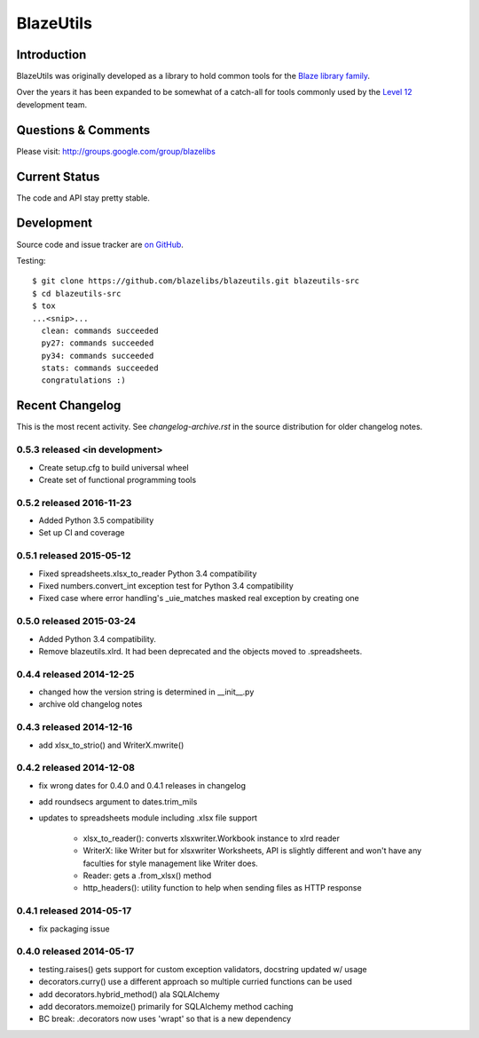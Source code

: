 BlazeUtils
##########

.. image:: https://ci.appveyor.com/api/projects/status/4ir6ihf2r6b6x5mv?svg=true
    :target: https://ci.appveyor.com/project/level12/blazeutils
.. image:: https://circleci.com/gh/blazelibs/blazeutils.svg?style=shield
    :target: https://circleci.com/gh/blazelibs/blazeutils
.. image:: https://codecov.io/gh/blazelibs/blazeutils/branch/master/graph/badge.svg
    :target: https://codecov.io/gh/blazelibs/blazeutils

Introduction
---------------

BlazeUtils was originally developed as a library to hold common tools for the
`Blaze library family <https://github.com/blazelibs/>`_.

Over the years it has been expanded to be somewhat of a catch-all for tools commonly used by
the `Level 12 <https://level12.io/>`_ development team.

Questions & Comments
---------------------

Please visit: http://groups.google.com/group/blazelibs

Current Status
---------------

The code and API stay pretty stable.

Development
-----------

Source code and issue tracker are `on GitHub <https://github.com/blazelibs/blazeutils/>`_.

Testing::

    $ git clone https://github.com/blazelibs/blazeutils.git blazeutils-src
    $ cd blazeutils-src
    $ tox
    ...<snip>...
      clean: commands succeeded
      py27: commands succeeded
      py34: commands succeeded
      stats: commands succeeded
      congratulations :)


Recent Changelog
----------------

This is the most recent activity.  See `changelog-archive.rst` in the source distribution
for older changelog notes.

0.5.3 released <in development>
===============================

- Create setup.cfg to build universal wheel
- Create set of functional programming tools

0.5.2 released 2016-11-23
===============================

- Added Python 3.5 compatibility
- Set up CI and coverage

0.5.1 released 2015-05-12
===============================

- Fixed spreadsheets.xlsx_to_reader Python 3.4 compatibility
- Fixed numbers.convert_int exception test for Python 3.4 compatibility
- Fixed case where error handling's _uie_matches masked real exception by creating one

0.5.0 released 2015-03-24
===============================

- Added Python 3.4 compatibility.
- Remove blazeutils.xlrd.  It had been deprecated and the objects moved to .spreadsheets.


0.4.4 released 2014-12-25
================================

- changed how the version string is determined in __init__.py
- archive old changelog notes

0.4.3 released 2014-12-16
================================

- add xlsx_to_strio() and WriterX.mwrite()

0.4.2 released 2014-12-08
================================

- fix wrong dates for 0.4.0 and 0.4.1 releases in changelog
- add roundsecs argument to dates.trim_mils
- updates to spreadsheets module including .xlsx file support

    - xlsx_to_reader(): converts xlsxwriter.Workbook instance to xlrd reader
    - WriterX: like Writer but for xlsxwriter Worksheets, API is slightly different and won't have
      any faculties for style management like Writer does.
    - Reader: gets a .from_xlsx() method
    - http_headers(): utility function to help when sending files as HTTP response

0.4.1 released 2014-05-17
================================

- fix packaging issue

0.4.0 released 2014-05-17
================================

- testing.raises() gets support for custom exception validators, docstring updated w/ usage
- decorators.curry() use a different approach so multiple curried functions can be used
- add decorators.hybrid_method() ala SQLAlchemy
- add decorators.memoize() primarily for SQLAlchemy method caching
- BC break: .decorators now uses 'wrapt' so that is a new dependency


